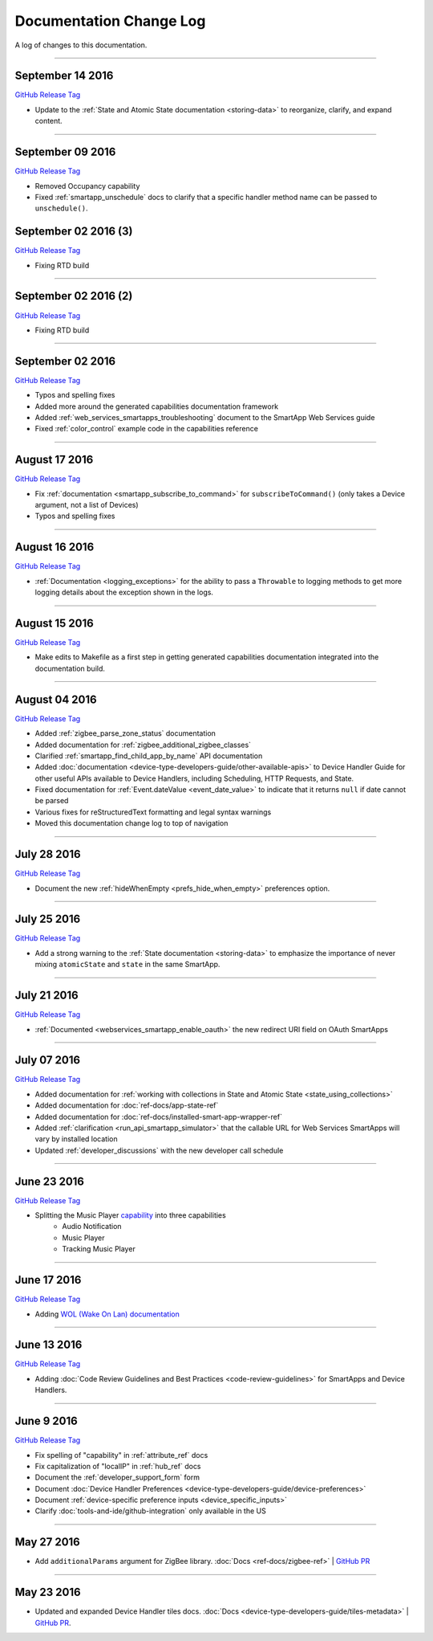 ========================
Documentation Change Log
========================

A log of changes to this documentation.

----

September 14 2016
-----------------

`GitHub Release Tag <https://github.com/SmartThingsCommunity/Documentation/releases/tag/14-September-2016>`__

- Update to the :ref:`State and Atomic State documentation <storing-data>` to reorganize, clarify, and expand content.

----

September 09 2016
-----------------

`GitHub Release Tag <https://github.com/SmartThingsCommunity/Documentation/releases/tag/09-September-2016>`__

- Removed Occupancy capability
- Fixed :ref:`smartapp_unschedule` docs to clarify that a specific handler method name can be passed to ``unschedule()``.

September 02 2016 (3)
---------------------

`GitHub Release Tag <https://github.com/SmartThingsCommunity/Documentation/releases/tag/02-September-2016-03>`__

- Fixing RTD build

----

September 02 2016 (2)
---------------------

`GitHub Release Tag <https://github.com/SmartThingsCommunity/Documentation/releases/tag/02-September-2016-02>`__

- Fixing RTD build

----

September 02 2016
-----------------

`GitHub Release Tag <https://github.com/SmartThingsCommunity/Documentation/releases/tag/02-September-2016>`__

- Typos and spelling fixes
- Added more around the generated capabilities documentation framework
- Added :ref:`web_services_smartapps_troubleshooting` document to the SmartApp Web Services guide
- Fixed :ref:`color_control` example code in the capabilities reference

----

August 17 2016
--------------

`GitHub Release Tag <https://github.com/SmartThingsCommunity/Documentation/releases/tag/17-August-2016>`__

- Fix :ref:`documentation <smartapp_subscribe_to_command>` for ``subscribeToCommand()`` (only takes a Device argument, not a list of Devices)
- Typos and spelling fixes

----

August 16 2016
--------------

`GitHub Release Tag <https://github.com/SmartThingsCommunity/Documentation/releases/tag/16-August-2016>`__

- :ref:`Documentation <logging_exceptions>` for the ability to pass a ``Throwable`` to logging methods to get more logging details about the exception shown in the logs.

----

August 15 2016
--------------

`GitHub Release Tag <https://github.com/SmartThingsCommunity/Documentation/releases/tag/15-August-2016>`__

- Make edits to Makefile as a first step in getting generated capabilities documentation integrated into the documentation build.

----

August 04 2016
--------------

`GitHub Release Tag <https://github.com/SmartThingsCommunity/Documentation/releases/tag/04-August-2016>`__

- Added :ref:`zigbee_parse_zone_status` documentation
- Added documentation for :ref:`zigbee_additional_zigbee_classes`
- Clarified :ref:`smartapp_find_child_app_by_name` API documentation
- Added :doc:`documentation <device-type-developers-guide/other-available-apis>` to Device Handler Guide for other useful APIs available to Device Handlers, including Scheduling, HTTP Requests, and State.
- Fixed documentation for :ref:`Event.dateValue <event_date_value>` to indicate that it returns ``null`` if date cannot be parsed
- Various fixes for reStructuredText formatting and legal syntax warnings
- Moved this documentation change log to top of navigation

----

July 28 2016
------------

`GitHub Release Tag <https://github.com/SmartThingsCommunity/Documentation/releases/tag/28-July-2016>`__

- Document the new :ref:`hideWhenEmpty <prefs_hide_when_empty>` preferences option.

----

July 25 2016
------------

`GitHub Release Tag <https://github.com/SmartThingsCommunity/Documentation/releases/tag/25-July-2016>`__

- Add a strong warning to the :ref:`State documentation <storing-data>` to emphasize the importance of never mixing ``atomicState`` and ``state`` in the same SmartApp.

----

July 21 2016
------------

`GitHub Release Tag <https://github.com/SmartThingsCommunity/Documentation/releases/tag/21-July-2016>`__

- :ref:`Documented <webservices_smartapp_enable_oauth>` the new redirect URI field on OAuth SmartApps

----

July 07 2016
------------

`GitHub Release Tag <https://github.com/SmartThingsCommunity/Documentation/releases/tag/07-July-2016>`__

- Added documentation for :ref:`working with collections in State and Atomic State <state_using_collections>`
- Added documentation for :doc:`ref-docs/app-state-ref`
- Added documentation for :doc:`ref-docs/installed-smart-app-wrapper-ref`
- Added :ref:`clarification <run_api_smartapp_simulator>` that the callable URL for Web Services SmartApps will vary by installed location
- Updated :ref:`developer_discussions` with the new developer call schedule

----

June 23 2016
------------

`GitHub Release Tag <https://github.com/SmartThingsCommunity/Documentation/releases/tag/23-June-2016>`__

- Splitting the Music Player `capability <http://docs.smartthings.com/en/latest/capabilities-reference.html>`_ into three capabilities
    - Audio Notification
    - Music Player
    - Tracking Music Player

----

June 17 2016
------------

`GitHub Release Tag <https://github.com/SmartThingsCommunity/Documentation/releases/tag/17-June-2016>`__

- Adding `WOL (Wake On Lan) documentation <http://docs.smartthings.com/en/latest/cloud-and-lan-connected-device-types-developers-guide/building-lan-connected-device-types/building-the-device-type.html#wake-on-lan-wol>`_

----

June 13 2016
------------

`GitHub Release Tag <https://github.com/SmartThingsCommunity/Documentation/releases/tag/13-June-2016>`__

- Adding :doc:`Code Review Guidelines and Best Practices <code-review-guidelines>` for SmartApps and Device Handlers.

----

June 9 2016
-----------

`GitHub Release Tag <https://github.com/SmartThingsCommunity/Documentation/releases/tag/09-June-2016>`__

- Fix spelling of "capability" in :ref:`attribute_ref` docs
- Fix capitalization of "localIP" in :ref:`hub_ref` docs
- Document the :ref:`developer_support_form` form
- Document :doc:`Device Handler Preferences <device-type-developers-guide/device-preferences>`
- Document :ref:`device-specific preference inputs <device_specific_inputs>`
- Clarify :doc:`tools-and-ide/github-integration` only available in the US

----

May 27 2016
-----------

- Add ``additionalParams`` argument for ZigBee library. :doc:`Docs <ref-docs/zigbee-ref>` | `GitHub PR <https://github.com/SmartThingsCommunity/Documentation/pull/315>`__

----

May 23 2016
-----------

- Updated and expanded Device Handler tiles docs. :doc:`Docs <device-type-developers-guide/tiles-metadata>`  | `GitHub PR <https://github.com/SmartThingsCommunity/Documentation/pull/314>`__.
